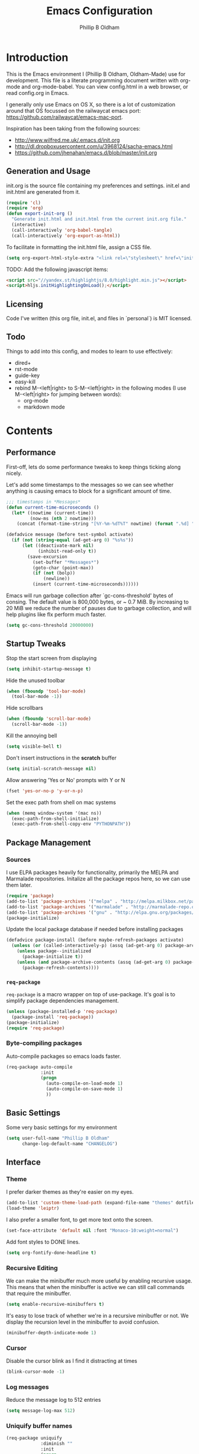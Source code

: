 

#+TITLE: Emacs Configuration
#+AUTHOR: Phillip B Oldham

* Introduction

This is the Emacs environment I (Phillip B Oldham, Oldham-Made) use for
development. This file is a literate programming document written with org-mode
and org-mode-babel. You can view config.html in a web browser, or read config.org in
Emacs.

I generally only use Emacs on OS X, so there is a lot of customization around that OS
focussed on the railwaycat emacs port: https://github.com/railwaycat/emacs-mac-port.

Inspiration has been taking from the following sources:

- http://www.wilfred.me.uk/.emacs.d/init.org
- http://dl.dropboxusercontent.com/u/3968124/sacha-emacs.html
- https://github.com/jhenahan/emacs.d/blob/master/init.org

** Generation and Usage

init.org is the source file containing my preferences and settings. init.el and
init.html are generated from it.


#+BEGIN_SRC emacs-lisp :tangle yes
  (require 'cl)
  (require 'org)
  (defun export-init-org ()
    "Generate init.html and init.html from the current init.org file."
    (interactive)
    (call-interactively 'org-babel-tangle)
    (call-interactively 'org-export-as-html))
#+END_SRC


To facilitate in formatting the init.html file, assign a CSS file.


#+BEGIN_SRC emacs-lisp :tangle yes
  (setq org-export-html-style-extra "<link rel=\"stylesheet\" href=\"init.css\" />")
#+END_SRC

TODO:
Add the following javascript items:
#+BEGIN_SRC html
<script src="//yandex.st/highlightjs/8.0/highlight.min.js"></script>
<script>hljs.initHighlightingOnLoad();</script>
#+END_SRC

** Licensing

Code I've written (this org file, init.el, and files in `personal`) is MIT licensed.

** Todo

Things to add into this config, and modes to learn to use effectively:

- dired+
- rst-mode
- guide-key
- easy-kill
- rebind M-<left|right> to S-M-<left|right> in the following modes (I use M-<left|right> for jumping between words):
  - org-mode
  - markdown mode

* Contents
** Performance

First-off, lets do some performance tweaks to keep things ticking along
nicely.

Let's add some timestamps to the messages so we can see whether anything
is causing emacs to block for a significant amount of time.

#+BEGIN_SRC emacs-lisp :tangle yes
;;; timestamps in *Messages*
(defun current-time-microseconds ()
  (let* ((nowtime (current-time))
         (now-ms (nth 2 nowtime)))
    (concat (format-time-string "[%Y-%m-%dT%T" nowtime) (format ".%d] " now-ms))))

(defadvice message (before test-symbol activate)
  (if (not (string-equal (ad-get-arg 0) "%s%s"))
      (let ((deactivate-mark nil)
            (inhibit-read-only t))
        (save-excursion
          (set-buffer "*Messages*")
          (goto-char (point-max))
          (if (not (bolp))
              (newline))
          (insert (current-time-microseconds))))))
#+END_SRC

Emacs will run garbage collection after `gc-cons-threshold' bytes of
consing. The default value is 800,000 bytes, or ~ 0.7 MiB. By
increasing to 20 MiB we reduce the number of pauses due to
garbage collection, and will help plugins like flx perform much
faster.

#+BEGIN_SRC emacs-lisp :tangle yes
  (setq gc-cons-threshold 20000000)
#+END_SRC

** Startup Tweaks

Stop the start screen from displaying

#+BEGIN_SRC emacs-lisp :tangle yes
(setq inhibit-startup-message t)
#+END_SRC


Hide the unused toolbar

#+BEGIN_SRC emacs-lisp :tangle yes
(when (fboundp 'tool-bar-mode)
  (tool-bar-mode -1))
#+END_SRC


Hide scrollbars

#+BEGIN_SRC emacs-lisp :tangle yes
(when (fboundp 'scroll-bar-mode)
  (scroll-bar-mode -1))
#+END_SRC


Kill the annoying bell

#+BEGIN_SRC emacs-lisp :tangle yes
(setq visible-bell t)
#+END_SRC


Don't insert instructions in the *scratch* buffer

#+BEGIN_SRC emacs-lisp :tangle yes
(setq initial-scratch-message nil)
#+END_SRC


Allow answering 'Yes or No' prompts with Y or N

#+BEGIN_SRC emacs-lisp :tangle yes
(fset 'yes-or-no-p 'y-or-n-p)
#+END_SRC

Set the exec path from shell on mac systems

#+BEGIN_SRC emacs-lisp :tangle yes
(when (memq window-system '(mac ns))
  (exec-path-from-shell-initialize)
  (exec-path-from-shell-copy-env "PYTHONPATH"))
#+END_SRC

** Package Management
*** Sources

I use ELPA packages heavily for functionality, primarily the MELPA and Marmalade
repositories. Initalize all the package repos here, so we can use them later.

#+BEGIN_SRC emacs-lisp :tangle yes
(require 'package)
(add-to-list 'package-archives '("melpa" . "http://melpa.milkbox.net/packages/") t)
(add-to-list 'package-archives '("marmalade" . "http://marmalade-repo.org/packages/"))
(add-to-list 'package-archives '("gnu" . "http://elpa.gnu.org/packages/"))
(package-initialize)
#+END_SRC

Update the local package database if needed before installing packages
#+BEGIN_SRC emacs-lisp :tangle yes
(defadvice package-install (before maybe-refresh-packages activate)
  (unless (or (called-interactively-p) (assq (ad-get-arg 0) package-archive-contents))
    (unless package--initialized
      (package-initialize t))
    (unless (and package-archive-contents (assq (ad-get-arg 0) package-archive-contents))
      (package-refresh-contents))))
#+END_SRC

*** =req-package=

=req-package= is a macro wrapper on top of use-package. It's goal is to simplify
package dependencies management.

#+BEGIN_SRC emacs-lisp :tangle yes
(unless (package-installed-p 'req-package)
  (package-install 'req-package))
(package-initialize)
(require 'req-package)
#+END_SRC

*** Byte-compiling packages

Auto-compile packages so emacs loads faster.

#+BEGIN_SRC emacs-lisp :tangle yes
(req-package auto-compile
             :init
             (progn
               (auto-compile-on-load-mode 1)
               (auto-compile-on-save-mode 1)
               ))
#+END_SRC

** Basic Settings

Some very basic settings for my environment

#+BEGIN_SRC emacs-lisp :tangle yes
(setq user-full-name "Phillip B Oldham"
      change-log-default-name "CHANGELOG")
#+END_SRC

** Interface
*** Theme

I prefer darker themes as they're easier on my eyes.

#+BEGIN_SRC emacs-lisp :tangle yes
(add-to-list 'custom-theme-load-path (expand-file-name "themes" dotfiles-dir))
(load-theme 'leiptr)
#+END_SRC

I also prefer a smaller font, to get more text onto the screen.

#+BEGIN_SRC emacs-lisp :tangle yes
(set-face-attribute 'default nil :font "Monaco-10:weight=normal")
#+END_SRC

Add font styles to DONE lines.

#+BEGIN_SRC emacs-lisp :tangle yes
(setq org-fontify-done-headline t)
#+END_SRC

*** Recursive Editing

We can make the minibuffer much more useful by enabling recursive
usage. This means that when the minibuffer is active we can still call
commands that require the minibuffer.


#+BEGIN_SRC emacs-lisp :tangle yes
  (setq enable-recursive-minibuffers t)
#+END_SRC


It's easy to lose track of whether we're in a recursive minibuffer or
not. We display the recursion level in the minibuffer to avoid confusion.


#+BEGIN_SRC emacs-lisp :tangle yes
  (minibuffer-depth-indicate-mode 1)
#+END_SRC

*** Cursor

Disable the cursor blink as I find it distracting at times

#+BEGIN_SRC emacs-lisp :tangle yes
(blink-cursor-mode -1)
#+END_SRC

*** Log messages

Reduce the message log to 512 entries

#+BEGIN_SRC emacs-lisp :tangle yes
(setq message-log-max 512)
#+END_SRC

*** Uniquify buffer names

#+BEGIN_SRC emacs-lisp :tangle yes
(req-package uniquify
             :diminish ""
             :init
             (progn
                (setq uniquify-buffer-name-style 'forward)
                ))
#+END_SRC

*** Modeline
I prefer the cleaner Powerline to the usual modeline.

#+BEGIN_SRC emacs-lisp :tangle yes
(req-package powerline
             :diminish ""
             :init (powerline-default-theme))
#+END_SRC

Reduce the amount of rubbish in the modeline...

#+BEGIN_SRC emacs-lisp
(add-hook 'emacs-lisp-mode-hook
  (lambda()
    (setq mode-name "el")))
#+END_SRC

*** Line Numbers
Turn line-numbers on everywhere.

#+BEGIN_SRC emacs-lisp :tangle yes
(global-linum-mode 1)
(setq linum-format "%4d")
(setq column-number-mode 1)
#+END_SRC


Allow clicking the line-numbers to select the line(s)

#+BEGIN_SRC emacs-lisp :tangle yes
(defun line-at-click ()
  (save-excursion
  (let ((click-y (cdr (cdr (mouse-position))))
      (line-move-visual-store line-move-visual))
    (setq line-move-visual t)
    (goto-char (window-start))
    (next-line (1- click-y))
    (setq line-move-visual line-move-visual-store)
    (1+ (line-number-at-pos)))))

(defun md-select-linum ()
  (interactive)
  (goto-line (line-at-click))
  (set-mark (point))
  (setq *linum-mdown-line*
    (line-number-at-pos)))

(defun mu-select-linum ()
  (interactive)
  (when *linum-mdown-line*
  (let (mu-line)
    (setq mu-line (line-at-click))
    (goto-line (max *linum-mdown-line* mu-line))
    (set-mark (line-end-position))
    (goto-line (min *linum-mdown-line* mu-line))
    (setq *linum-mdown*
      nil))))

(global-set-key (kbd "<left-margin> <down-mouse-1>") 'md-select-linum)
(global-set-key (kbd "<left-margin> <mouse-1>") 'mu-select-linum)
(global-set-key (kbd "<left-margin> <S-mouse-1>") 'mu-select-linum)
(global-set-key (kbd "<left-margin> <drag-mouse-1>") 'mu-select-linum)
#+END_SRC

*** Mouse/Scrolling

Allow scrolling during incremental search

#+BEGIN_SRC emacs-lisp :tangle yes
(setq isearch-allow-scroll t)
#+END_SRC


Scroll by 1 line at the end of the file

#+BEGIN_SRC emacs-lisp :tangle yes
(setq scroll-step 1
      scroll-conservatively 10000)
#+END_SRC


Enable mouse-wheel where available, set it to scroll one line at a time,
and disable acceleration to make it less "jumpy"

#+BEGIN_SRC emacs-lisp :tangle yes
(mouse-wheel-mode t)
(setq mouse-wheel-scroll-amount '(1))
(setq mouse-wheel-progressive-speed nil)
#+END_SRC


Scroll the window under mouse

#+BEGIN_SRC emacs-lisp :tangle yes
(setq mouse-wheel-follow-mouse 't)
#+END_SRC


Emacs does not seem to handle all scroll events on OSX, therefore inertia
scrolling does not work properly. The following is a close approximation.

#+BEGIN_SRC emacs-lisp :tangle yes
(setq redisplay-dont-pause t)
(defun up-single () (interactive) (scroll-up 1))
(defun down-single () (interactive) (scroll-down 1))
(defun up-double () (interactive) (scroll-up 2))
(defun down-double () (interactive) (scroll-down 2))
(defun up-triple () (interactive) (scroll-up 5))
(defun down-triple () (interactive) (scroll-down 5))

(global-set-key [wheel-down] 'up-single)
(global-set-key [wheel-up] 'down-single)
(global-set-key [double-wheel-down] 'up-double)
(global-set-key [double-wheel-up] 'down-double)
(global-set-key [triple-wheel-down] 'up-triple)
(global-set-key [triple-wheel-up] 'down-triple)
#+END_SRC

Enable shift-click for region selection selection

#+BEGIN_SRC emacs-lisp :tangle yes
(define-key global-map (kbd "<S-down-mouse-1>") 'ignore) ; turn off font dialog
(define-key global-map (kbd "<S-mouse-1>") 'mouse-set-point)
(define-key global-map (kbd "<S-down-mouse-1>") 'mouse-save-then-kill)
#+END_SRC

*** Highlight syntax

Turn syntax highlighting on by default

#+BEGIN_SRC emacs-lisp :tangle yes
(global-font-lock-mode 1)
#+END_SRC

*** Highlight regions

Highlight regions/selections

#+BEGIN_SRC emacs-lisp :tangle yes
(setq transient-mark-mode t)
#+END_SRC

*** Highlight indentation

FIXME

#+BEGIN_SRC emacs-lisp :tangle yes
(req-package highlight-indentation
             :init
             (progn
               (set-face-background 'highlight-indentation-face "#222")
               (add-hook 'python-mode-hook 'highlight-indentation-mode)
               ))
#+END_SRC

*** Highlight delimiters

#+BEGIN_SRC emacs-lisp :tangle yes
(req-package rainbow-delimiters
             :diminish ""
             :init
             (progn
               (add-hook 'prog-mode-hook 'rainbow-delimiters-mode)
               (add-hook 'python-mode-hook 'rainbow-delimiters-mode)
               ))
#+END_SRC

*** Highlight text that flows past column 80

#+BEGIN_SRC emacs-lisp :tangle yes
(req-package column-enforce-mode
             :diminish ""
             :init (add-hook 'python-mode-hook 'column-enforce-mode))
#+END_SRC

*** Highlight colour references with it's colour

#+BEGIN_SRC emacs-lisp :tangle yes
(req-package rainbow-mode
             :diminish ""
             :defer t
             :init
             (progn
               (add-hook 'clevercss-mode-hook 'rainbow-mode)
               (add-hook 'less-mode-hook 'rainbow-mode)
               (add-hook 'css-mode-hook 'rainbow-mode)
               (add-hook 'css-mode-hook 'rainbow-mode)
               (add-hook 'emacs-lisp-mode-hook 'rainbow-mode)
               ))
#+END_SRC

*** Autocomplete

#+BEGIN_SRC emacs-lisp :tangle yes
(req-package auto-complete
             :init
             (progn
               (add-to-list 'ac-dictionary-directories (expand-file-name "autocomplete" dotfiles-dir))
               (require 'auto-complete-config)
               (ac-config-default)
               (setq ac-use-menu-map t)
               (define-key ac-complete-mode-map "\t" 'ac-complete)
               (define-key ac-complete-mode-map "\r" nil)
               (define-key ac-complete-mode-map [return] nil)
               (define-key ac-complete-mode-map "\C-m" nil)
               (global-set-key "\C-f" 'ac-isearch)))
#+END_SRC

*** Which Function

Disabled for now.

# When inside the definition of something like a class or method, but the
# name of the class or method is not currently in view, =which-function-mode=
# shows the name of the definition the cursor is currently in.

# Add it to specific modes, because I don't need it everywhere (gets
# annoying in org-mode, for instance).

# #+BEGIN_SRC emacs-lisp :tangle yes
# (which-function-mode)
# (add-to-list 'which-func-modes 'python-mode)
# (setq-default header-line-format
#               '((which-func-mode ("" which-func-format " "))))
# #+END_SRC

# Remove it from the mode line, because my modeline is too full as it is.

# #+BEGIN_SRC emacs-lisp :tangle yes
# (setq mode-line-misc-info
#       (assq-delete-all 'which-func-mode mode-line-misc-info))
# #+END_SRC

** Navigation
*** Minibuffer Shortcuts
When selecting a file to visit, // will mean /
and ~ will mean $HOME regardless of preceding text

#+BEGIN_SRC emacs-lisp :tangle yes
(setq file-name-shadow-tty-properties '(invisible t))
(file-name-shadow-mode 1)
#+END_SRC

*** Open recently opened files quickly

#+BEGIN_SRC emacs-lisp :tangle yes
(req-package recentf
             :diminish ""
             :init
             (progn
               (recentf-mode 1)
               (setq recentf-max-save-items 500
                     recentf-max-menu-items 50)))
#+END_SRC

*** IDO

#+BEGIN_SRC emacs-lisp :tangle yes
(req-package ido-ubiquitous
             :require (ido recentf)
             :diminish ""
             :init
             (progn
               (ido-mode t)
               (setq ido-confirm-unique-completion nil)
               (setq ido-create-new-buffer 'always)
               (setq ido-enable-flex-matching t)
               (setq ido-ignore-extensions t)
               (setq ido-use-virtual-buffers t)
               (ido-ubiquitous-mode 1)
               ))
#+END_SRC

Flx is rather useful, so let's add that too

#+BEGIN_SRC emacs-lisp :tangle yes
(req-package flx-ido
             :require flx
             :init
             (progn
               (flx-ido-mode 1)
               ))
#+END_SRC

Use ido for recently open files

#+BEGIN_SRC emacs-lisp :tangle yes
(defun ido-recentf-open ()
  "Use `ido-completing-read' to \\[find-file] a recent file"
  (interactive)
  (if (find-file (ido-completing-read "Find recent file: " recentf-list))
      (message "Opening file...")
    (message "Aborting")))

(global-set-key (kbd "H-S-o") 'ido-recentf-open)
#+END_SRC

*** Smex

Improve M-x with recent/popular commands at prompt.

#+BEGIN_SRC emacs-lisp :tangle yes
(req-package smex
             :diminish ""
             :bind (("M-x" . smex)
                    ("M-X" . smex-major-mode-commands)
                    ("C-c C-c M-x" . execute-extended-command)))
#+END_SRC

*** Projectile

Automagically interact with "projects"; git, mercurial, bazaar, and darcs repos
are seen as projects by default.

#+BEGIN_SRC emacs-lisp :tangle yes
(req-package projectile
             :diminish ""
             :init
             (progn
               (projectile-global-mode)
               ))
#+END_SRC

** Key bindings
*** Mac
Set Option as Meta, and add Cmd as "Hyper"

#+BEGIN_SRC emacs-lisp :tangle yes
(setq mac-command-modifier 'alt mac-option-modifier 'meta)
(setq mac-command-modifier 'hyper)
#+END_SRC

Undo/redo

#+BEGIN_SRC emacs-lisp :tangle yes
(global-set-key [(hyper z)] 'undo)
(global-set-key [(hyper shift z)] 'redo)
#+END_SRC

Select all

#+BEGIN_SRC emacs-lisp :tangle yes
(global-set-key [(hyper a)] 'mark-whole-buffer)
#+END_SRC

Cut/copy/paste

#+BEGIN_SRC emacs-lisp :tangle yes
(global-set-key [(hyper x)] 'kill-region)
(global-set-key [(hyper c)] 'kill-ring-save)
(global-set-key [(hyper v)] 'yank)
#+END_SRC

Open/save/close/quit

#+BEGIN_SRC emacs-lisp :tangle yes
(global-set-key [(hyper o)] 'find-file)
(global-set-key [(hyper s)] 'save-buffer)
(global-set-key [(hyper w)]
                (lambda () (interactive) (my-kill-buffer (current-buffer))))
(global-set-key [(hyper q)] 'save-buffers-kill-emacs)
#+END_SRC

Minimise/hide

#+BEGIN_SRC emacs-lisp :tangle yes
(global-set-key [(hyper m)] 'iconify-frame)
(global-set-key [(hyper h)] 'ns-do-hide-emacs)
#+END_SRC

Search

#+BEGIN_SRC emacs-lisp :tangle yes
(global-set-key [(hyper f)] 'isearch-forward)
(global-set-key [(hyper g)] 'isearch-repeat-forward)
#+END_SRC

Moving the cursor

#+BEGIN_SRC emacs-lisp :tangle yes
(global-set-key [(hyper left)] 'beginning-of-line)
(global-set-key [(hyper right)] 'end-of-line)
(global-set-key [(hyper t)] 'beginning-of-buffer)
(global-set-key [(hyper b)] 'end-of-buffer)
#+END_SRC

Changing case

#+BEGIN_SRC emacs-lisp :tangle yes
(global-set-key [(hyper u)] 'upcase-region)
(global-set-key [(hyper l)] 'downcase-region)
#+END_SRC

Goto line

#+BEGIN_SRC emacs-lisp :tangle yes
(global-set-key [(hyper j)] 'goto-line)
#+END_SRC

Remove the space in a selection to join lines

#+BEGIN_SRC emacs-lisp :tangle yes
(global-set-key (kbd "H-S-<backspace>") 'join-line)
#+END_SRC

Repeat the last command

#+BEGIN_SRC emacs-lisp :tangle yes
(global-set-key [(hyper shift r)] 'repeat)
#+END_SRC

Use the Escape key to escape the keyboard

#+BEGIN_SRC emacs-lisp :tangle yes
(define-key local-function-key-map [cancel] [H-Esc])
(global-set-key (kbd "<escape>") 'keyboard-escape-quit)
#+END_SRC

Allow euro to be entered

#+BEGIN_SRC emacs-lisp :tangle yes
(global-set-key (kbd "M-2") '(lambda () (interactive) (insert "€")))
#+END_SRC

Allow hash to be entered

#+BEGIN_SRC emacs-lisp :tangle yes
(global-set-key (kbd "M-3") '(lambda () (interactive) (insert "#")))
#+END_SRC

Text resizing

#+BEGIN_SRC emacs-lisp :tangle yes
(global-set-key (kbd "H-=") 'text-scale-increase)
(global-set-key (kbd "H--") 'text-scale-decrease)
#+END_SRC

*** Key chords
#+BEGIN_SRC emacs-lisp :tangle yes
(req-package key-chord
             :init
             (progn
               (key-chord-mode 1)
               (when (memq window-system '(mac ns))
                 (key-chord-define-global "§1" 'smex))
               (key-chord-define-global "o0" 'find-file)
               (key-chord-define-global "o=" 'dired-jump)
               (key-chord-define-global "o-" 'ido-recentf-open)
               (key-chord-define-global "o[" 'find-file-at-point)
               (key-chord-define-global "p-" 'projectile-find-file)
               (key-chord-define-global "t5" 'untabify)
               (key-chord-define-global "r4" 'replace-string)
               (key-chord-define-global "r3" 'vr/query-replace)
               (key-chord-define-global "e3" 'er/expand-region)
               (key-chord-define-global "e2" 'er/contract-region)
               (key-chord-define-global "p[" 'fill-paragraph)
               (key-chord-define-global "p]" 'unfill-paragraph)
               (key-chord-define-global " k" 'delete-trailing-whitespace)
               (key-chord-define-global "m," 'my-previous-like-this)
               (key-chord-define-global "m." 'my-more-like-this)
               (key-chord-define-global "s1" 'ispell-region)
               (key-chord-define-global "d3" 'deft)
               ))
#+END_SRC
** Buffers
*** Initial buffer major mode: text

#+BEGIN_SRC emacs-lisp :tangle yes
(setq initial-major-mode 'text-mode)
#+END_SRC

*** New Empty Buffer

#+BEGIN_SRC emacs-lisp :tangle yes
(defun new-empty-buffer ()
  "Create a new buffer called untitled(<n>)"
  (interactive)
  (let ((newbuf (generate-new-buffer-name "untitled")))
    (switch-to-buffer newbuf)))

(global-set-key [(hyper n)] 'new-empty-buffer)
#+END_SRC

*** Scratch buffer management

Now let's make the *scratch* buffer persistent across sessions

#+BEGIN_SRC  emacs-lisp :tangle yes
(defvar persistent-scratch-filename
    (expand-file-name ".emacs-persistent-scratch" dotfiles-dir)
    "Location of *scratch* file contents for persistent-scratch.")

(defun save-persistent-scratch ()
  "Write the contents of *scratch* to the file name
  PERSISTENT-SCRATCH-FILENAME"
  (with-current-buffer (get-buffer "*scratch*")
    (write-region (point-min) (point-max)
                  persistent-scratch-filename)))

(defun load-persistent-scratch ()
  "Load the contents of PERSISTENT-SCRATCH-FILENAME into the
  scratch buffer, clearing its contents first."
  (if (file-exists-p persistent-scratch-filename)
      (with-current-buffer (get-buffer "*scratch*")
        (delete-region (point-min) (point-max))
        (shell-command (format "cat %s" persistent-scratch-filename) (current-buffer)))))

(load-persistent-scratch)

(push #'save-persistent-scratch kill-emacs-hook)
#+END_SRC

*** Persist certain buffers

Bury certain buffers instead of kill them

#+BEGIN_SRC emacs-lisp :tangle yes
(setq bury-buffer-names '("*scratch*" "*Messages*"))

(defun kill-buffer-query-functions-maybe-bury ()
  "Bury certain buffers instead of killing them."
  (if (member (buffer-name (current-buffer)) bury-buffer-names)
      (progn
        (kill-region (point-min) (point-max))
        (bury-buffer)
        nil)
    t))

(add-hook 'kill-buffer-query-functions 'kill-buffer-query-functions-maybe-bury)

(defun my-kill-buffer (buffer)
  "Protect some special buffers from getting killed."
  (interactive (list (current-buffer)))
  (if (member (buffer-name buffer) bury-buffer-names)
      (call-interactively 'bury-buffer buffer)
    (kill-buffer buffer)))
#+END_SRC

*** Indent Whole Buffer

#+BEGIN_SRC emacs-lisp :tangle yes
(defun indent-whole-buffer ()
  "indent whole buffer"
  (interactive)
  (delete-trailing-whitespace)
  (indent-region (point-min) (point-max) nil)
  (untabify (point-min) (point-max)))
#+END_SRC

*** Kill all buffers except current

#+BEGIN_SRC emacs-lisp :tangle yes
(defun kill-all-buffers-except-current ()
  "Kill all buffers except current buffer."
  (interactive)
  (let ((current-buf (current-buffer)))
    (dolist (buffer (buffer-list))
      (set-buffer buffer)
      (unless (eq current-buf buffer)
        (kill-buffer buffer)))))
#+END_SRC

*** Switching buffers
#+BEGIN_SRC emacs-lisp :tangle yes
(defun custom-ignore-buffer (str)
  (or
   ;;buffers I don't want to switch to
   (string-match "\\*Buffer List\\*" str)
   (string-match "\\*Compile-Log\\*" str)
   (string-match "^TAGS" str)
   (string-match "^\\*Messages\\*$" str)
   (string-match "^\\*Completions\\*$" str)
   (string-match "^\\*Flymake error messages\\*$" str)
   (string-match "^\\*Flycheck error messages\\*$" str)
   (string-match "^\\*SPEEDBAR\\*" str)
   (string-match "^ " str)

   ;;Test to see if the window is visible on an existing visible frame.
   ;;Because I can always ALT-TAB to that visible frame, I never want to
   ;;Ctrl-TAB to that buffer in the current frame.  That would cause
   ;;a duplicate top-level buffer inside two frames.
   (memq str
         (mapcar
          (lambda (x)
            (buffer-name
             (window-buffer
              (frame-selected-window x))))
          (visible-frame-list)))
   ))

(defun custom-switch-buffer (ls)
  "Switch to next buffer in ls skipping unwanted ones."
  (let* ((ptr ls)
         bf bn go
         )
    (while (and ptr (null go))
      (setq bf (car ptr)  bn (buffer-name bf))
      (if (null (custom-ignore-buffer bn))        ;skip over
   (setq go bf)
        (setq ptr (cdr ptr))
        )
      )
    (if go
        (switch-to-buffer go))))

(defun custom-prev-buffer ()
  "Switch to previous buffer in current window."
  (interactive)
  (custom-switch-buffer (reverse (buffer-list))))

(global-set-key [(hyper down)] 'custom-prev-buffer)

(defun custom-next-buffer ()
  "Switch to the other buffer (2nd in list-buffer) in current window."
  (interactive)
  (bury-buffer (current-buffer))
  (custom-switch-buffer (buffer-list)))

(global-set-key [(hyper up)] 'custom-next-buffer)
    #+END_SRC

*** Copy buffer path to kill ring
#+BEGIN_SRC emacs-lisp :tangle yes
(defun copy-full-path-to-kill-ring ()
  "copy buffer's full path to kill ring"
  (interactive)
  (when buffer-file-name
    (kill-new (file-truename buffer-file-name))))
#+END_SRC
*** Echo buffer path
#+BEGIN_SRC emacs-lisp :tangle yes
(defun describe-variable-short (var)
  (interactive "vVariable: ")
  (message (format "%s: %s" (symbol-name var) (symbol-value var))) )

(defun get-buffer-path ()
  "print the buffer path in the mini buffer"
  (interactive)
  (when buffer-file-name
    (kill-new (file-truename buffer-file-name))
    (message (format "Path: %s (copied to kill-ring)" (file-truename buffer-file-name)))
    ))
#+END_SRC
** Files
*** Copy Filename to Clipboard

#+BEGIN_SRC emacs-lisp :tangle yes
(defun copy-file-name-to-clipboard ()
  "Copy the current buffer file name to the clipboard."
  (interactive)
  (let ((filename (if (equal major-mode 'dired-mode)
                      default-directory
                    (buffer-file-name))))
    (when filename
      (kill-new filename)
      (message "Copied buffer file name '%s' to the clipboard." filename))))
#+END_SRC

*** Open Filename with External Program

#+BEGIN_SRC emacs-lisp :tangle yes
(defun open-with ()
  "Simple function that allows us to open the underlying
file of a buffer in an external program."
  (interactive)
  (when buffer-file-name
    (shell-command (concat
                    (if (eq system-type 'darwin)
                        "open"
                      (read-shell-command "Open current file with: "))
                    " "
                    buffer-file-name))))
#+END_SRC

*** Rename File and Buffer

#+BEGIN_SRC emacs-lisp :tangle yes
(defun rename-file-and-buffer ()
  "Rename the current buffer and file it is visiting."
  (interactive)
  (let ((filename (buffer-file-name)))
    (if (not (and filename (file-exists-p filename)))
        (message "Buffer is not visiting a file!")
      (let ((new-name (read-file-name "New name: " filename)))
        (cond
         ((vc-backend filename) (vc-rename-file filename new-name))
         (t
          (rename-file filename new-name t)
          (rename-buffer new-name)
          (set-visited-file-name new-name)
          (set-buffer-modified-p nil)))))))
#+END_SRC

*** Move File and Buffer

#+BEGIN_SRC emacs-lisp :tangle yes
(defun move-buffer-file (dir)
  "Move both current buffer and file it's visiting to DIR."
  (interactive "DNew directory: ")
  (let* ((name (buffer-name))
         (filename (buffer-file-name))
         (dir
          (if (string-match dir "\\(?:/\\|\\\\)$")
              (substring dir 0 -1) dir))
         (newname (concat dir "/" name)))
    (if (not filename)
        (message "Buffer '%s' is not visiting a file!" name)
      (copy-file filename newname 1)
      (delete-file filename)
      (set-visited-file-name newname)
      (set-buffer-modified-p nil)
      t)))
#+END_SRC

*** Reloading
Always reload the file on disk when it updates

#+BEGIN_SRC emacs-lisp :tangle yes
(global-auto-revert-mode 1)
#+END_SRC

*** Autosaves and Backups
Disable autosaving of files

#+BEGIN_SRC emacs-lisp :tangle yes
(setq auto-save-default nil)
#+END_SRC


Stop making backup files

#+BEGIN_SRC emacs-lisp :tangle yes
(setq make-backup-files nil)
#+END_SRC

*** Saving
Always append a new line to the file

#+BEGIN_SRC emacs-lisp :tangle yes
(setq require-final-newline t)
#+END_SRC

Clean whitespace intelligently on save

#+BEGIN_SRC emacs-lisp :tangle yes
(req-package whitespace-cleanup-mode
             :diminish ""
             :init (global-whitespace-cleanup-mode))
#+END_SRC

** Moving Around
*** By indentation

`C-a' normally moves us to the beginning of the line
unconditionally. This version is more useful, as it moves to the
first non-whitespace character if we're already at the beginning of
the line. Repeated use of `C-a' toggles between these two positions.


#+BEGIN_SRC emacs-lisp :tangle yes
  (defun beginning-of-line-dwim ()
    "Toggles between moving point to the first non-whitespace character, and
  the start of the line."
    (interactive)
    (let ((start-position (point)))
      (move-beginning-of-line nil)
      (when (= (point) start-position)
          (back-to-indentation))))

  (global-set-key (kbd "C-a") 'beginning-of-line-dwim)
  (global-set-key (kbd "H-<left>") 'beginning-of-line-dwim)
#+END_SRC

*** By last change
It can be rather handy to jump to the last changed area in a file.

KEYBINDING: "M -"

#+BEGIN_SRC emacs-lisp :tangle yes
(req-package goto-last-change
             :diminish ""
             :bind ("H-M-<left>" . goto-last-change))
#+END_SRC


# *** By symbol

# It's extremely useful to be able to move between different occurrences
# of the same symbol.


# #+BEGIN_SRC emacs-lisp :tangle yes
#   (global-set-key (kbd "M-n") 'highlight-symbol-next)
#   (global-set-key (kbd "M-p") 'highlight-symbol-prev)
# #+END_SRC


# Jumping to the first occurrence of the symbol is handy for finding
# where a symbol was imported.


# #+BEGIN_SRC emacs-lisp :tangle yes
#   (defun highlight-symbol-first ()
#     "Jump to the first location of symbol at point."
#     (interactive)
#     (push-mark)
#     (eval
#      `(progn
#         (goto-char (point-min))
#         (search-forward-regexp
#          (rx symbol-start ,(thing-at-point 'symbol) symbol-end)
#          nil t)
#         (beginning-of-thing 'symbol))))

#   (global-set-key (kbd "M-P") 'highlight-symbol-first)
# #+END_SRC


# More rarely, it's useful to be able to jump to the last occurrence of
# a symbol.


# #+BEGIN_SRC emacs-lisp :tangle yes
#   (defun highlight-symbol-last ()
#     "Jump to the last location of symbol at point."
#     (interactive)
#     (push-mark)
#     (eval
#      `(progn
#         (goto-char (point-max))
#         (search-backward-regexp
#          (rx symbol-start ,(thing-at-point 'symbol) symbol-end)
#          nil t))))

#   (global-set-key (kbd "M-N") 'highlight-symbol-last)
# #+END_SRC

** Cursors
*** Selecting by current thing

Select the next thing like the current thing at point

#+BEGIN_SRC emacs-lisp :tangle yes
(defun my-more-like-this (arg)
  (interactive "p")
  (if (not (region-active-p))
      (select-at-point)
    (mc/mark-next-like-this arg)
    )
  )
#+END_SRC

Select the previous thing like the current thing at point

#+BEGIN_SRC emacs-lisp :tangle yes
(defun my-previous-like-this (arg)
  (interactive "p")
  (if (not (region-active-p))
      (select-at-point)
    (mc/mark-previous-like-this arg)
    )
  )
#+END_SRC

Select the thing at point

#+BEGIN_SRC emacs-lisp :tangle yes
(defun select-at-point ()
  (interactive)
  (setq default (thing-at-point 'word))
  (setq bds (bounds-of-thing-at-point 'word))
  (setq p1 (car bds))
  (setq p2 (cdr bds))
  (set-mark p1)
  (goto-char p2)
)
#+END_SRC

** Editing
*** Showing changes
Highlight changes to the buffer caused by commands such as ‘undo’, ‘yank’/’yank-pop’, etc.

#+BEGIN_SRC emacs-lisp :tangle yes
(req-package volatile-highlights
             :diminish volatile-highlights-mode
             :init (volatile-highlights-mode t))
#+END_SRC

*** Tabs
Since I generally develop with languages that adhere to the "off-side" rule
(eg, Python) always replace tabs with spaces.

#+BEGIN_SRC emacs-lisp :tangle yes
(setq-default indent-tabs-mode nil)
#+END_SRC


Set tab width to 4 for all buffers

#+BEGIN_SRC emacs-lisp :tangle yes
(setq-default tab-width 4)
#+END_SRC

*** Selecting
I use =expand-region= to help select large blocks of text

#+BEGIN_SRC emacs-lisp :tangle yes
(req-package expand-region
             :diminish ""
             :bind (("H-e" . er/expand-region)
                    ("H-S-e" . er/contract-region)))
#+END_SRC

*** Moving text
Move selected regions around using the keyboard

#+BEGIN_SRC emacs-lisp :tangle yes
(req-package move-text
             :diminish ""
             :bind (("H-S-<up>" . move-text-up)
                    ("H-S-<down>" . move-text-down)))
#+END_SRC

*** Overwriting

When there's an active selection, delete on inserting new text (overwrite)

#+BEGIN_SRC emacs-lisp :tangle yes
(delete-selection-mode +1)
#+END_SRC

*** Undo
Standard Emacs undo is kind of confusing. [[http://www.dr-qubit.org/emacs.php#undo-tree][undo-tree]] replaces this with a
simpler tree structure. It also allows us to visualize the tree directly.

#+BEGIN_SRC emacs-lisp :tangle yes
(req-package undo-tree
             :ensure undo-tree
             :diminish ""
             :init (global-undo-tree-mode))
#+END_SRC

*** CUA

#+BEGIN_SRC emacs-lisp :tangle yes
(setq cua-enable-cua-keys nil)
(setq cua-highlight-region-shift-only t)
(setq cua-toggle-set-mark nil)
(cua-mode)
#+END_SRC
*** Auto-pair braces

#+BEGIN_SRC emacs-lisp :tangle yes
(req-package autopair
             :diminish autopair-mode
             :init
             (progn
              (autopair-global-mode)
              (setq show-paren-delay 0)
              (show-paren-mode t)
              (setq show-paren-style 'parenthesis)
              (add-hook 'term-mode-hook
                        #'(lambda ()
                            (setq autopair-dont-activate t)
                            (autopair-mode -1)))
              ))
#+END_SRC

*** Changing Case

#+BEGIN_SRC emacs-lisp :tangle yes
(put 'downcase-region 'disabled nil)
(put 'upcase-region 'disabled nil)
#+END_SRC

#+BEGIN_SRC emacs-lisp :tangle yes
(defun toggle-letter-case ()
  "Toggle the letter case of current word or text selection.
Toggles between: “all lower”, “Init Caps”, “ALL CAPS”."
  (interactive)
  (let (p1 p2 (deactivate-mark nil) (case-fold-search nil))
    (if (region-active-p)
        (setq p1 (region-beginning) p2 (region-end))
      (let ((bds (bounds-of-thing-at-point 'word) ) )
        (setq p1 (car bds) p2 (cdr bds)) ) )

    (when (not (eq last-command this-command))
      (save-excursion
        (goto-char p1)
        (cond
         ((looking-at "[[:lower:]][[:lower:]]") (put this-command 'state "all lower"))
         ((looking-at "[[:upper:]][[:upper:]]") (put this-command 'state "all caps") )
         ((looking-at "[[:upper:]][[:lower:]]") (put this-command 'state "init caps") )
         ((looking-at "[[:lower:]]") (put this-command 'state "all lower"))
         ((looking-at "[[:upper:]]") (put this-command 'state "all caps") )
         (t (put this-command 'state "all lower") ) ) ) )

    (cond
     ((string= "all lower" (get this-command 'state))
      (upcase-initials-region p1 p2) (put this-command 'state "init caps"))
     ((string= "init caps" (get this-command 'state))
      (upcase-region p1 p2) (put this-command 'state "all caps"))
     ((string= "all caps" (get this-command 'state))
      (downcase-region p1 p2) (put this-command 'state "all lower")) )
    ))

(global-set-key (kbd "H-k") 'toggle-letter-case)
#+END_SRC

*** Sort lines, case insensitive

#+BEGIN_SRC emacs-lisp :tangle yes
(defun sort-lines-nocase ()
  (interactive)
  (let ((sort-fold-case t))
    (call-interactively 'sort-lines)))
#+END_SRC

*** Replace string, case sensitive

#+BEGIN_SRC emacs-lisp :tangle yes
(defun replace-string-withcase ()
  (interactive)
  (let ((case-fold-search nil))
    (call-interactively 'replace-string)))
#+END_SRC

*** Fix/replace "Smart Quotes"

#+BEGIN_SRC emacs-lisp :tangle yes
(defun fix-quotes (beg end)
  "Replace 'smart quotes' in buffer or region with ascii quotes."
  (interactive "r")
  (format-replace-strings '(("\x201C" . "\"")
                            ("\x201D" . "\"")
                            ("\x2018" . "'")
                            ("\x2019" . "'"))
                          nil beg end))
#+END_SRC

*** Remove ^M

#+BEGIN_SRC emacs-lisp :tangle yes
(defun remove-control-m ()
  (interactive)
  (goto-char 1)
  (while (search-forward "
" nil t)
    (replace-match "" t nil)))
#+END_SRC

*** Wrap region
=wrap-region= is a minor mode that wraps a region with
punctuations. For tagged markup modes, such as HTML and XML, it
wraps with tags.

#+BEGIN_SRC emacs-lisp :tangle yes
(req-package wrap-region
             :diminish ""
             :init
             (progn
               (wrap-region-global-mode t)
               (setq wrap-region-keep-mark t)
               (add-to-list 'wrap-region-tag-active-modes 'sgml-mode)
               (defadvice wrap-region-trigger (before disable-autopair activate)
                 (if (region-active-p)
                     (autopair-global-mode -1)))
               (defadvice wrap-region-trigger (after re-enable-autopair activate)
                 (if (region-active-p)
                     (autopair-global-mode 1)))
               ))
#+END_SRC

*** Edit multiple regions at the same time

#+BEGIN_SRC emacs-lisp :tangle yes
(req-package iedit)
#+END_SRC

*** Rename SGML tag
I work with XML and XSL a lot, so being able to quickly rename a tag is crucial.

#+BEGIN_SRC emacs-lisp :tangle yes
(add-hook 'sgml-mode-hook
  (lambda ()
    (require 'rename-sgml-tag)
    (define-key sgml-mode-map (kbd "C-c C-r") 'rename-sgml-tag)))
#+END_SRC

*** Zen-coding
Major mode for quickly creating HTML fragments from a CSS-like syntax

#+BEGIN_SRC emacs-lisp :tangle yes
(req-package zencoding-mode
             :diminish ""
             :init (add-hook 'sgml-mode-hook 'zencoding-mode))
#+END_SRC
*** Unfill paragraph

Unfill functions providing the inverse of fill-paragraph and fill-region

#+BEGIN_SRC emacs-lisp :tangle yes
(req-package unfill
             :diminish ""
             :init (setq-default fill-column 80))
#+END_SRC

*** Fix whitespace

Always show trailing whitespace

#+BEGIN_SRC emacs-lisp :tangle yes
(setq-default show-trailing-whitespace t)
#+END_SRC

Handy little function that replaces all the whitespace
in a region with a single space

#+BEGIN_SRC emacs-lisp :tangle yes
(defun fix-whitespace-in-region (beg end)
  "replace all whitespace in the region with single spaces"
  (interactive "r")
  (save-excursion
    (save-restriction
      (narrow-to-region beg end)
      (goto-char (point-min))
      (while (re-search-forward "\\s-+" nil t)
        (replace-match " ")))))

(global-set-key (kbd "H-M-SPC") 'fix-whitespace-in-region)
#+END_SRC

*** Multiple cursors

#+BEGIN_SRC emacs-lisp :tangle yes
(req-package multiple-cursors
             :diminish "")
#+END_SRC
** Search/replace
*** Showing search results
Display 'current match/total matches' in the mode-line in various search modes

#+BEGIN_SRC emacs-lisp :tangle yes
(req-package anzu
             :diminish anzu-mode
             :init (global-anzu-mode +1))
#+END_SRC

*** Regex search/replace
I'm not a big fan of the regular expression syntax in emacs,
so I install visual-regexp-steroids to use Python's regex model.

#+BEGIN_SRC emacs-lisp :tangle yes
(req-package visual-regexp-steroids
             :require visual-regexp
             :diminish ""
             :bind (("C-c r" . vr/replace)
                    ("C-c q" . vr/query-replace)
                    ("C-r" . vr/isearch-backward)
                    ("C-s" . vr/isearch-forward)))
#+END_SRC

** Checking
*** Flycheck

#+BEGIN_SRC emacs-lisp :tangle yes
(req-package flycheck
             :require (dash s f exec-path-from-shell flycheck-color-mode-line)
             :ensure flycheck
             :diminish (global-flycheck-mode . " ✓ ")
             :defer t
             :init
             (progn
               (add-hook 'after-init-hook 'global-flycheck-mode)
               (eval-after-load "flycheck"
                 '(add-hook 'flycheck-mode-hook 'flycheck-color-mode-line-mode))
               ))
#+END_SRC

** Killing
*** Browse Kill Ring

KEYBINDING: "M y"

#+BEGIN_SRC emacs-lisp :tangle yes
(req-package browse-kill-ring
             :init (browse-kill-ring-default-keybindings))
#+END_SRC

** Windows
Enable C-c <left> to get back the previous window split

#+BEGIN_SRC emacs-lisp :tangle yes
(winner-mode 1)
#+END_SRC

Allow switching between windows with CTRL+Tab
#+BEGIN_SRC emacs-lisp :tangle yes
(global-set-key [C-tab] 'other-window)
#+END_SRC

I use tmux a lot, and often find when I switch back to emacs
that I use the tmux pane-switch command from muscle memory.
#+BEGIN_SRC emacs-lisp :tangle yes
(global-unset-key [C-b])
(global-set-key [C-b down] 'other-window)
(global-set-key [C-b up] 'previous-multiframe-window)
#+END_SRC

*** Workgroups
Workgroups are a really useful way to manage window layout.

#+BEGIN_SRC emacs-lisp :tangle yes
(req-package workgroups
             :diminish ""
             :init
             (progn
               (defun wg-mode-line-add-display () nil)
               (defun wg-mode-line-remove-display () nil)
               (setq wg-prefix-key (kbd "C-z")
                     wg-mode-line-on nil
                     wg-file (concat dotfiles-dir "/workgroups")
                     wg-use-faces nil
                     wg-morph-on nil)
               (workgroups-mode 1)
               ))
#+END_SRC

Note: I disable wg-mode-line as it conflicts with Powerline.

** Version Control
*** Seeing changes when working with Git

#+BEGIN_SRC emacs-lisp :tangle yes
(req-package git-gutter+
             :diminish ""
             :init (global-git-gutter+-mode t))
#+END_SRC

*** Magit for working with Git

#+BEGIN_SRC emacs-lisp :tangle yes
(req-package magit)
#+END_SRC

*** Monky for working with Mercirual
By default monky spawns a seperate hg process for every command which  will be slow
if the repo contains lot of changes.

If `monky-process-type' is set to cmdserver then monky will spawn a single
cmdserver and communicate over pipe.

Available only on mercurial versions 1.9 or higher

#+BEGIN_SRC emacs-lisp :tangle yes
(req-package monky
             :init (setq monky-process-type 'cmdserver))
#+END_SRC

** Terminal
*** Colours
Fix colours in ansi-term

#+BEGIN_SRC emacs-lisp :tangle yes
(setq system-uses-terminfo nil)
#+END_SRC

*** ZSH
Always use zshell

#+BEGIN_SRC emacs-lisp :tangle yes
(setq explicit-shell-file-name "/bin/zsh")
#+END_SRC

*** Managing Multiple Terminal instances

#+BEGIN_SRC emacs-lisp :tangle yes
(req-package multi-term)
#+END_SRC

*** Tramp

#+BEGIN_SRC emacs-lisp :tangle yes
(req-package tramp
             :init (setq tramp-default-method "ssh"))
#+END_SRC

** Dired

Clean up dired's display.
#+BEGIN_SRC emacs-lisp :tangle yes
(req-package dired-details+)
#+END_SRC

Handle zip compression.

#+BEGIN_SRC emacs-lisp :tangle yes
(eval-after-load "dired-aux"
  '(add-to-list 'dired-compress-file-suffixes
                '("\\.zip\\'" ".zip" "unzip")))
#+END_SRC


Make sizes human-readable by default, sort version numbers
correctly, and put dotfiles and capital-letters first.

#+BEGIN_SRC emacs-lisp :tangle yes
(setq-default dired-listing-switches "-aGglhvop")
(setq dired-recursive-copies 'always)
#+END_SRC


Dired can execute a command on the file that point is currently on if you
hit =!=. However, this is a blocking operation: nothing else can happen in
emacs while this is running. This is obviously a problem if one wants to,
say, play a movie or do some other long-running operation. =&= will start
the command in the background. Unfortunately, that stores the command's
output in a buffer named "Async Shell Command" which will cause two running
programs to crash into each other and complain. It's possible to ask dired
to come up with a unique name for each:

#+BEGIN_SRC emacs-lisp :tangle yes
(defadvice shell-command (after shell-in-new-buffer (command &optional output-buffer error-buffer))
  (when (get-buffer "*Async Shell Command*")
    (with-current-buffer "*Async Shell Command*"
      (rename-uniquely))))
(ad-activate 'shell-command)
#+END_SRC

Fix problems with =ls= on OS X

#+BEGIN_SRC emacs-lisp :tangle yes
(when (eq system-type 'darwin)
  (req-package ls-lisp
               :init (setq ls-lisp-use-insert-directory-program nil)))
#+END_SRC


Never ask to do recursive copies.

#+BEGIN_SRC emacs-lisp :tangle yes
(setq dired-recursive-copies 'always)
#+END_SRC

Add some custom keybindings

#+BEGIN_SRC emacs-lisp :tangle yes
(add-hook 'dired-mode-hook
          (lambda ()
              (define-key dired-mode-map (kbd "M-<up>") 'dired-up-directory)))
#+END_SRC

** Org-mode
*** Fix keybindings

Org-mode has some very annoying keybindings, which interfere with my preferred keybindings.

#+BEGIN_SRC emacs-lisp :tangle yes
(add-hook 'org-mode-hook
  (lambda()
    (local-unset-key (kbd "C-<tab>")) ; allow switching between frames
    ))

#+END_SRC

*** Bullets
#+BEGIN_SRC emacs-lisp :tangle yes
(req-package org-bullets
             :diminish ""
             :init (add-hook 'org-mode-hook (lambda () (org-bullets-mode 1))))
#+END_SRC
** Deft

Deft is an Emacs mode for quickly browsing, filtering, and editing
directories of plain text notes, inspired by Notational Velocity.

#+BEGIN_SRC emacs-lisp :tangle yes
(req-package deft
             :diminish ""
             :defer t
             :init
             (progn
               (setq deft-directory "~/Dropbox/Notes")
               (setq deft-extension "md")
               (setq deft-text-mode 'markdown-mode)
               (setq deft-use-filename-as-title t)
               ))
#+END_SRC

** Programming
*** Common
Enable CamelCase awareness for all programming modes

#+BEGIN_SRC emacs-lisp :tangle yes
(add-hook 'prog-mode-hook 'subword-mode)
#+END_SRC

*** Python

Add =cython-mode= for working with Cython files.

#+BEGIN_SRC emacs-lisp :tangle yes
(req-package cython-mode
             :diminish "")
#+END_SRC

I occasionally use Jinja for templating

#+BEGIN_SRC emacs-lisp :tangle yes
(req-package jinga2-mode
             :diminish ""
             :mode ("\\.jinja2\\'" . jinja2-mode))
#+END_SRC

*** XML

#+BEGIN_SRC emacs-lisp :tangle yes
(req-package xml-mode
             :diminish ""
             :mode ("\\.xsd\\'" . xml-mode))
#+END_SRC

*** XSL-FO

#+BEGIN_SRC emacs-lisp :tangle yes
(req-package xml-mode
             :diminish ""
             :mode ("\\.fo\\'" . xml-mode))
#+END_SRC

*** XQuery

#+BEGIN_SRC emacs-lisp :tangle yes
(req-package xquery-mode
             :diminish ""
             :mode ("\\.xq\\'" . xquery-mode))
#+END_SRC

*** YAML

#+BEGIN_SRC emacs-lisp :tangle yes
(req-package yaml-mode
             :diminish ""
             :init
             (progn
               (add-to-list 'auto-mode-alist '("\\.ya?ml" . yaml-mode))
               (add-to-list 'auto-mode-alist '("\\.ylog" . yaml-mode))
               (add-to-list 'auto-mode-alist '("\\.yamlog" . yaml-mode))
               (add-hook 'yaml-mode-hook
                         '(lambda () (define-key yaml-mode-map "\C-m" 'newline-and-indent)))
               ))
#+END_SRC

*** Markdown

#+BEGIN_SRC emacs-lisp :tangle yes
(req-package markdown-mode
             :diminish ""
             :mode ("\\.md\\'" . markdown-mode))
#+END_SRC

** Utilities
*** Find convenient unbound keystrokes

#+BEGIN_SRC emacs-lisp :tangle yes
(req-package unbound)
#+END_SRC

** Finalising

Kick-off the package install.

#+BEGIN_SRC emacs-lisp :tangle yes
(req-package-finish)
#+END_SRC
